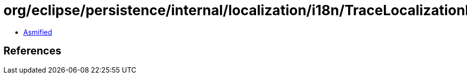 = org/eclipse/persistence/internal/localization/i18n/TraceLocalizationResource.class

 - link:TraceLocalizationResource-asmified.java[Asmified]

== References

